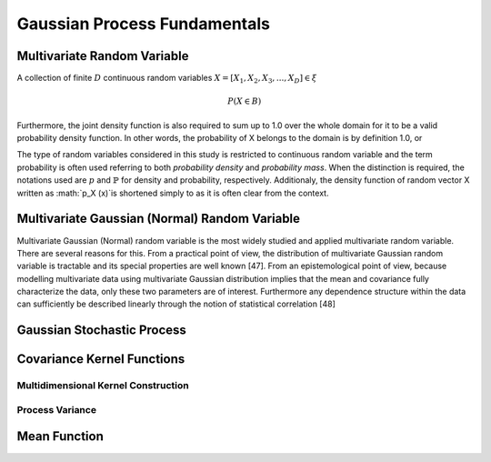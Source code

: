 .. _gp_fundamentals:

=============================
Gaussian Process Fundamentals
=============================

Multivariate Random Variable
=============================

A collection of finite :math:`D` continuous random variables :math:`\underline{X} = [X_1, X_2, X_3, ..., X_D] \in \xi`

.. math::

    P(\underline{X} \in B)

Furthermore, the joint density function is also required to sum up to 1.0 over the whole domain for it to be a valid probability density function.
In other words, the probability of X belongs to the domain is by definition 1.0, or 

The type of random variables considered in this study is restricted to continuous random variable and the term probability is often used referring to both *probability density* and *probability mass*. 
When the distinction is required, the notations used are :math:`p` and :math:`\mathbb{P}` for density and probability, respectively. 
Additionaly, the density function of random vector X written as :math:`p_X (x)`is shortened simply to as it is often clear from the context.

Multivariate Gaussian (Normal) Random Variable
==============================================

Multivariate Gaussian (Normal) random variable is the most widely studied and applied multivariate random variable. There are several reasons for this. From a practical point of view, the distribution of multivariate Gaussian random variable is tractable and its special properties are well known [47]. From an epistemological point of view, because modelling multivariate data using multivariate Gaussian distribution implies that the mean and covariance fully characterize the data, only these two parameters are of interest. Furthermore any dependence structure within the data can sufficiently be described linearly through the notion of statistical correlation [48]

Gaussian Stochastic Process
===========================

Covariance Kernel Functions
===========================

Multidimensional Kernel Construction
------------------------------------

Process Variance
----------------

Mean Function
=============


